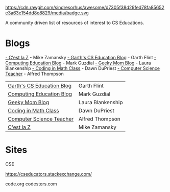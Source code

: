 #+BEGIN_QUOTE

[[https://github.com/sindresorhus/awesome][
https://cdn.rawgit.com/sindresorhus/awesome/d7305f38d29fed78fa85652e3a63e154dd8e8829/media/badge.svg]]

A community driven list of resources of interest to CS Educations.


* Blogs

[[https://cestlaz.github,io][- C'est la Z]] - Mike Zamansky
[[https://gflint.wordpress.com/][- Garth's CS Education Blog]] - Garth Flint
[[https://computinged.wordpress.com/][- Computing Education Blog]] - Mark Guzdial
[[http://geekymomblog.com/][- Geeky Mom Blog]] - Laura Blankenship
[[https://codinginmathclass.wordpress.com/][- Coding in Math Class]] - Dawn DuPriest
[[http://blog.acthompson.net/][- Computer Science Teacher]] - Alfred Thompson
 
| [[https://gflint.wordpress.com/][Garth's CS Education Blog]] | Garth Flint       |
| [[https://computinged.wordpress.com/][Computing Education Blog]]  | Mark Guzdial      |
| [[http://geekymomblog.com/][Geeky Mom Blog]]            | Laura Blankenship |
| [[https://codinginmathclass.wordpress.com/][Coding in Math Class]]      | Dawn DuPriest     |
| [[http://blog.acthompson.net/][Computer Science Teacher]]  | Alfred Thompson   |
| [[http://cestlaz.github.io][C'est la Z]]                | Mike Zamansky     |
* Sites

CSE



https://cseducators.stackexchange.com/


code.org
codesters.com
